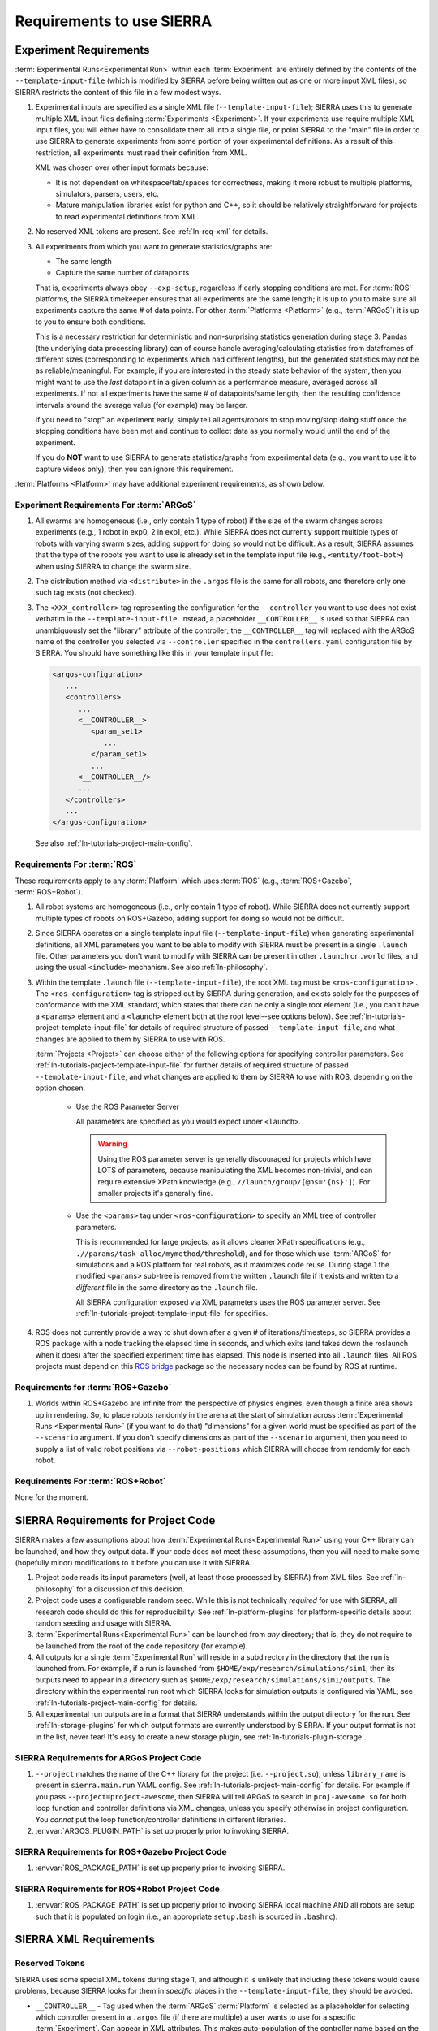 .. _ln-req:

==========================
Requirements to use SIERRA
==========================

.. _ln-req-exp:

Experiment Requirements
=======================

:term:`Experimental Runs<Experimental Run>` within each :term:`Experiment` are
entirely defined by the contents of the ``--template-input-file`` (which is
modified by SIERRA before being written out as one or more input XML files), so
SIERRA restricts the content of this file in a few modest ways.

#. Experimental inputs are specified as a single XML file
   (``--template-input-file``); SIERRA uses this to generate multiple XML input
   files defining :term:`Experiments <Experiment>`. If your experiments use
   require multiple XML input files, you will either have to consolidate them
   all into a single file, or point SIERRA to the "main" file in order to use
   SIERRA to generate experiments from some portion of your experimental
   definitions. As a result of this restriction, all experiments must read their
   definition from XML.

   XML was chosen over other input formats because:

   - It is not dependent on whitespace/tab/spaces for correctness, making it
     more robust to multiple platforms, simulators, parsers, users, etc.

   - Mature manipulation libraries exist for python and C++, so it should be
     relatively straightforward for projects to read experimental definitions
     from XML.

#. No reserved XML tokens are present. See :ref:`ln-req-xml` for details.

#. All experiments from which you want to generate statistics/graphs are:

   - The same length

   - Capture the same number of datapoints

   That is, experiments always obey ``--exp-setup``, regardless if early
   stopping conditions are met. For :term:`ROS` platforms, the SIERRA timekeeper
   ensures that all experiments are the same length; it is up to you to make
   sure all experiments capture the same # of data points. For other
   :term:`Platforms <Platform>` (e.g., :term:`ARGoS`) it is up to you to ensure
   both conditions.

   This is a necessary restriction for deterministic and non-surprising
   statistics generation during stage 3. Pandas (the underlying data processing
   library) can of course handle averaging/calculating statistics from
   dataframes of different sizes (corresponding to experiments which had
   different lengths), but the generated statistics may not be as
   reliable/meaningful. For example, if you are interested in the steady state
   behavior of the system, then you might want to use the `last` datapoint in a
   given column as a performance measure, averaged across all experiments. If
   not all experiments have the same # of datapoints/same length, then the
   resulting confidence intervals around the average value (for example) may be
   larger.

   If you need to "stop" an experiment early, simply tell all agents/robots to
   stop moving/stop doing stuff once the stopping conditions have been met and
   continue to collect data as you normally would until the end of the
   experiment.

   If you do **NOT** want to use SIERRA to generate statistics/graphs from
   experimental data (e.g., you want to use it to capture videos only), then you
   can ignore this requirement.

:term:`Platforms <Platform>` may have additional experiment requirements, as
shown below.

.. _ln-req-exp-argos:

Experiment Requirements For :term:`ARGoS`
-----------------------------------------

#. All swarms are homogeneous (i.e., only contain 1 type of robot) if the size
   of the swarm changes across experiments (e.g., 1 robot in exp0, 2 in exp1,
   etc.). While SIERRA does not currently support multiple types of robots with
   varying swarm sizes, adding support for doing so would not be difficult. As a
   result, SIERRA assumes that the type of the robots you want to use is already
   set in the template input file (e.g., ``<entity/foot-bot>``) when using
   SIERRA to change the swarm size.

#. The distribution method via ``<distribute>`` in the ``.argos`` file is the
   same for all robots, and therefore only one such tag exists (not checked).

#. The ``<XXX_controller>`` tag representing the configuration for the
   ``--controller`` you want to use does not exist verbatim in the
   ``--template-input-file``. Instead, a placeholder ``__CONTROLLER__`` is used
   so that SIERRA can unambiguously set the "library" attribute of the
   controller; the ``__CONTROLLER__`` tag will replaced with the ARGoS name of
   the controller you selected via ``--controller`` specified in the
   ``controllers.yaml`` configuration file by SIERRA. You should have something
   like this in your template input file:

   .. code-block:: XML

      <argos-configuration>
         ...
         <controllers>
            ...
            <__CONTROLLER__>
               <param_set1>
                  ...
               </param_set1>
               ...
            <__CONTROLLER__/>
            ...
         </controllers>
         ...
      </argos-configuration>

   See also :ref:`ln-tutorials-project-main-config`.

Requirements For :term:`ROS`
-----------------------------------

These requirements apply to any :term:`Platform` which uses :term:`ROS` (e.g.,
:term:`ROS+Gazebo`, :term:`ROS+Robot`).

#. All robot systems are homogeneous (i.e., only contain 1 type of robot). While
   SIERRA does not currently support multiple types of robots on ROS+Gazebo,
   adding support for doing so would not be difficult.

#. Since SIERRA operates on a single template input file
   (``--template-input-file``) when generating experimental definitions, all XML
   parameters you want to be able to modify with SIERRA must be present in a
   single ``.launch`` file. Other parameters you don't want to modify with
   SIERRA can be present in other ``.launch`` or ``.world`` files, and using the
   usual ``<include>`` mechanism. See also :ref:`ln-philosophy`.

#. Within the template ``.launch`` file (``--template-input-file``), the root
   XML tag must be ``<ros-configuration>`` . The
   ``<ros-configuration>`` tag is stripped out by SIERRA during
   generation, and exists solely for the purposes of conformance with the XML
   standard, which states that there can be only a single root element (i.e.,
   you can't have a ``<params>`` element and a ``<launch>`` element both at the
   root level--see options below). See
   :ref:`ln-tutorials-project-template-input-file` for details of required
   structure of passed ``--template-input-file``, and what changes are applied
   to them by SIERRA to use with ROS.

   :term:`Projects <Project>` can choose either of the following options for
   specifying controller parameters. See
   :ref:`ln-tutorials-project-template-input-file` for further details of
   required structure of passed ``--template-input-file``, and what changes are
   applied to them by SIERRA to use with ROS, depending on the option chosen.

      - Use the ROS Parameter Server

        All parameters are specified as you would expect under ``<launch>``.

        .. WARNING:: Using the ROS parameter server is generally discouraged for
                     projects which have LOTS of parameters, because
                     manipulating the XML becomes non-trivial, and can require
                     extensive XPath knowledge (e.g.,
                     ``//launch/group/[@ns='{ns}']``). For smaller projects it's
                     generally fine.

      - Use the ``<params>`` tag under ``<ros-configuration>`` to specify an XML
        tree of controller parameters.

        This is recommended for large projects, as it allows cleaner XPath
        specifications (e.g., ``.//params/task_alloc/mymethod/threshold``), and
        for those which use :term:`ARGoS` for simulations and a ROS platform for
        real robots, as it maximizes code reuse. During stage 1 the modified
        ``<params>`` sub-tree is removed from the written ``.launch`` file if it
        exists and written to a `different` file in the same directory as the
        ``.launch`` file.

        All SIERRA configuration exposed via XML parameters uses the ROS
        parameter server. See :ref:`ln-tutorials-project-template-input-file`
        for specifics.

#. ROS does not currently provide a way to shut down after a given # of
   iterations/timesteps, so SIERRA provides a ROS package with a node tracking
   the elapsed time in seconds, and which exits (and takes down the roslaunch
   when it does) after the specified experiment time has elapsed. This node is
   inserted into all ``.launch`` files. All ROS projects must depend on this
   `ROS bridge <https://github.com/swarm-robotics/sierra_rosbridge.git>`_
   package so the necessary nodes can be found by ROS at runtime.


Requirements for :term:`ROS+Gazebo`
-----------------------------------

#. Worlds within ROS+Gazebo are infinite from the perspective of physics
   engines, even though a finite area shows up in rendering. So, to place robots
   randomly in the arena at the start of simulation across :term:`Experimental
   Runs <Experimental Run>` (if you want to do that) "dimensions" for a given
   world must be specified as part of the ``--scenario`` argument. If you don't
   specify dimensions as part of the ``--scenario`` argument, then you need to
   supply a list of valid robot positions via ``--robot-positions`` which SIERRA
   will choose from randomly for each robot.



Requirements For :term:`ROS+Robot`
-----------------------------------

None for the moment.


.. _ln-req-code:

SIERRA Requirements for Project Code
====================================

SIERRA makes a few assumptions about how :term:`Experimental Runs<Experimental
Run>` using your C++ library can be launched, and how they output data. If your
code does not meet these assumptions, then you will need to make some (hopefully
minor) modifications to it before you can use it with SIERRA.

#. Project code reads its input parameters (well, at least those processed by
   SIERRA) from XML files. See :ref:`ln-philosophy` for a discussion of this
   decision.

#. Project code uses a configurable random seed. While this is not technically
   `required` for use with SIERRA, all research code should do this for
   reproducibility. See :ref:`ln-platform-plugins` for platform-specific details
   about random seeding and usage with SIERRA.

#. :term:`Experimental Runs<Experimental Run>` can be launched from `any`
   directory; that is, they do not require to be launched from the root of the
   code repository (for example).

#. All outputs for a single :term:`Experimental Run` will reside in a
   subdirectory in the directory that the run is launched from. For example, if
   a run is launched from ``$HOME/exp/research/simulations/sim1``, then its
   outputs need to appear in a directory such as
   ``$HOME/exp/research/simulations/sim1/outputs``. The directory within the
   experimental run root which SIERRA looks for simulation outputs is configured
   via YAML; see :ref:`ln-tutorials-project-main-config` for details.

#. All experimental run outputs are in a format that SIERRA understands within
   the output directory for the run. See :ref:`ln-storage-plugins` for which
   output formats are currently understood by SIERRA. If your output format is
   not in the list, never fear! It's easy to create a new storage plugin, see
   :ref:`ln-tutorials-plugin-storage`.

SIERRA Requirements for ARGoS Project Code
------------------------------------------

#. ``--project`` matches the name of the C++ library for the project
   (i.e. ``--project.so``), unless ``library_name`` is present in
   ``sierra.main.run`` YAML config. See :ref:`ln-tutorials-project-main-config`
   for details. For example if you pass ``--project=project-awesome``, then
   SIERRA will tell ARGoS to search in ``proj-awesome.so`` for both loop
   function and controller definitions via XML changes, unless you specify
   otherwise in project configuration. You *cannot* put the
   loop function/controller definitions in different libraries.

#. :envvar:`ARGOS_PLUGIN_PATH` is set up properly prior to invoking SIERRA.

SIERRA Requirements for ROS+Gazebo Project Code
-----------------------------------------------

#. :envvar:`ROS_PACKAGE_PATH` is set up properly prior to invoking SIERRA.

SIERRA Requirements for ROS+Robot Project Code
-----------------------------------------------

#. :envvar:`ROS_PACKAGE_PATH` is set up properly prior to invoking SIERRA local
   machine AND all robots are setup such that it is populated on login (i.e., an
   appropriate ``setup.bash`` is sourced in ``.bashrc``).

.. _ln-req-xml:

SIERRA XML Requirements
=======================

Reserved Tokens
---------------

SIERRA uses some special XML tokens during stage 1, and although it is unlikely
that including these tokens would cause problems, because SIERRA looks for them
in `specific` places in the ``--template-input-file``, they should be avoided.

- ``__CONTROLLER__`` - Tag used when the :term:`ARGoS` :term:`Platform` is
  selected as a placeholder for selecting which controller present in a
  ``.argos`` file (if there are multiple) a user wants to use for a specific
  :term:`Experiment`. Can appear in XML attributes. This makes auto-population
  of the controller name based on the ``--controller`` argument and the contents
  of ``controllers.yaml`` (see :ref:`ln-tutorials-project-main-config` for
  details) in template input files possible.

- ``__UUID__`` - XPath substitution optionally used when a :term:`ROS` platform
  is selected in ``controllers.yaml`` (see
  :ref:`ln-tutorials-project-main-config`) when adding XML tags to force
  addition of the tag once for every robot in the experiment, with ``__UUID__``
  replaced with the configured robot prefix concatenated with its numeric ID
  (0-based). Can appear in XML attributes.

- ``sierra`` - Used when the :term:`ROS+Gazebo` platform is selected.  Should
  not appear in XML tags or attributes.
